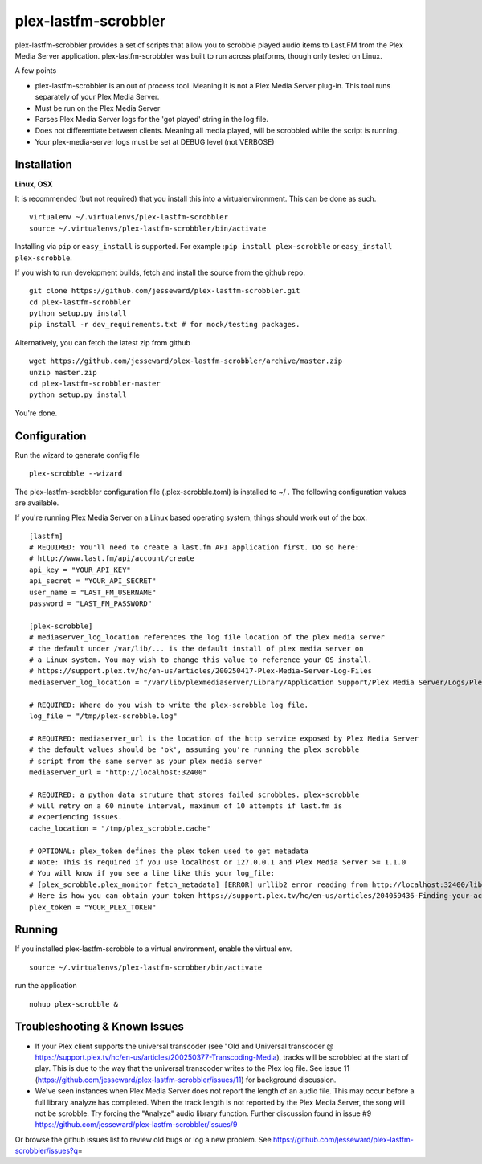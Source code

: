 plex-lastfm-scrobbler
=====================

|Build Status|

plex-lastfm-scrobbler provides a set of scripts that allow you to
scrobble played audio items to Last.FM from the Plex Media Server
application. plex-lastfm-scrobbler was built to run across platforms,
though only tested on Linux.

A few points

-  plex-lastfm-scrobbler is an out of process tool. Meaning it is not a
   Plex Media Server plug-in. This tool runs separately of your Plex
   Media Server.
-  Must be run on the Plex Media Server
-  Parses Plex Media Server logs for the 'got played' string in the log
   file.
-  Does not differentiate between clients. Meaning all media played,
   will be scrobbled while the script is running.
-  Your plex-media-server logs must be set at DEBUG level (not VERBOSE)

Installation
------------

**Linux, OSX**

It is recommended (but not required) that you install this into a
virtualenvironment. This can be done as such.

::

    virtualenv ~/.virtualenvs/plex-lastfm-scrobbler
    source ~/.virtualenvs/plex-lastfm-scrobbler/bin/activate

Installing via ``pip`` or ``easy_install`` is supported. For example
:``pip install plex-scrobble`` or ``easy_install plex-scrobble``.

If you wish to run development builds, fetch and install the source from
the github repo.

::

    git clone https://github.com/jesseward/plex-lastfm-scrobbler.git
    cd plex-lastfm-scrobbler
    python setup.py install
    pip install -r dev_requirements.txt # for mock/testing packages.

Alternatively, you can fetch the latest zip from github

::

    wget https://github.com/jesseward/plex-lastfm-scrobbler/archive/master.zip
    unzip master.zip
    cd plex-lastfm-scrobbler-master
    python setup.py install

You're done.

Configuration
-------------

Run the wizard to generate config file

::

    plex-scrobble --wizard

The plex-lastfm-scrobbler configuration file (.plex-scrobble.toml) is
installed to ~/ . The following configuration values are available.

If you're running Plex Media Server on a Linux based operating system,
things should work out of the box.

::

    [lastfm]
    # REQUIRED: You'll need to create a last.fm API application first. Do so here:
    # http://www.last.fm/api/account/create
    api_key = "YOUR_API_KEY"
    api_secret = "YOUR_API_SECRET"
    user_name = "LAST_FM_USERNAME"
    password = "LAST_FM_PASSWORD"

    [plex-scrobble]
    # mediaserver_log_location references the log file location of the plex media server
    # the default under /var/lib/... is the default install of plex media server on
    # a Linux system. You may wish to change this value to reference your OS install.
    # https://support.plex.tv/hc/en-us/articles/200250417-Plex-Media-Server-Log-Files
    mediaserver_log_location = "/var/lib/plexmediaserver/Library/Application Support/Plex Media Server/Logs/Plex Media Server.log"

    # REQUIRED: Where do you wish to write the plex-scrobble log file.
    log_file = "/tmp/plex-scrobble.log"

    # REQUIRED: mediaserver_url is the location of the http service exposed by Plex Media Server
    # the default values should be 'ok', assuming you're running the plex scrobble
    # script from the same server as your plex media server
    mediaserver_url = "http://localhost:32400"

    # REQUIRED: a python data struture that stores failed scrobbles. plex-scrobble
    # will retry on a 60 minute interval, maximum of 10 attempts if last.fm is
    # experiencing issues.
    cache_location = "/tmp/plex_scrobble.cache"

    # OPTIONAL: plex_token defines the plex token used to get metadata
    # Note: This is required if you use localhost or 127.0.0.1 and Plex Media Server >= 1.1.0
    # You will know if you see a line like this your log_file:
    # [plex_scrobble.plex_monitor fetch_metadata] [ERROR] urllib2 error reading from http://localhost:32400/library/metadata/48080 'HTTP Error 401: Unauthorized'
    # Here is how you can obtain your token https://support.plex.tv/hc/en-us/articles/204059436-Finding-your-account-token-X-Plex-Token
    plex_token = "YOUR_PLEX_TOKEN"

Running
-------

If you installed plex-lastfm-scrobble to a virtual environment, enable
the virtual env.

::

    source ~/.virtualenvs/plex-lastfm-scrobber/bin/activate

run the application

::

    nohup plex-scrobble &

Troubleshooting & Known Issues
------------------------------

-  If your Plex client supports the universal transcoder (see "Old and
   Universal transcoder @
   https://support.plex.tv/hc/en-us/articles/200250377-Transcoding-Media),
   tracks will be scrobbled at the start of play. This is due to the way
   that the universal transcoder writes to the Plex log file. See issue
   11 (https://github.com/jesseward/plex-lastfm-scrobbler/issues/11) for
   background discussion.
-  We've seen instances when Plex Media Server does not report the
   length of an audio file. This may occur before a full library analyze
   has completed. When the track length is not reported by the Plex
   Media Server, the song will not be scrobble. Try forcing the
   "Analyze" audio library function. Further discussion found in issue
   #9 https://github.com/jesseward/plex-lastfm-scrobbler/issues/9

Or browse the github issues list to review old bugs or log a new
problem. See
https://github.com/jesseward/plex-lastfm-scrobbler/issues?q\ =

.. |Build Status| image:: https://api.travis-ci.org/jesseward/plex-lastfm-scrobbler.svg?branch=master
   :target: https://api.travis-ci.org/jesseward/plex-lastfm-scrobbler
